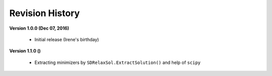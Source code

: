=============================
Revision History
=============================

**Version 1.0.0 (Dec 07, 2016)**
	
	- Initial release (Irene's birthday)

**Version 1.1.0 ()**

	- Extracting minimizers by ``SDRelaxSol.ExtractSolution()`` and help of ``scipy``